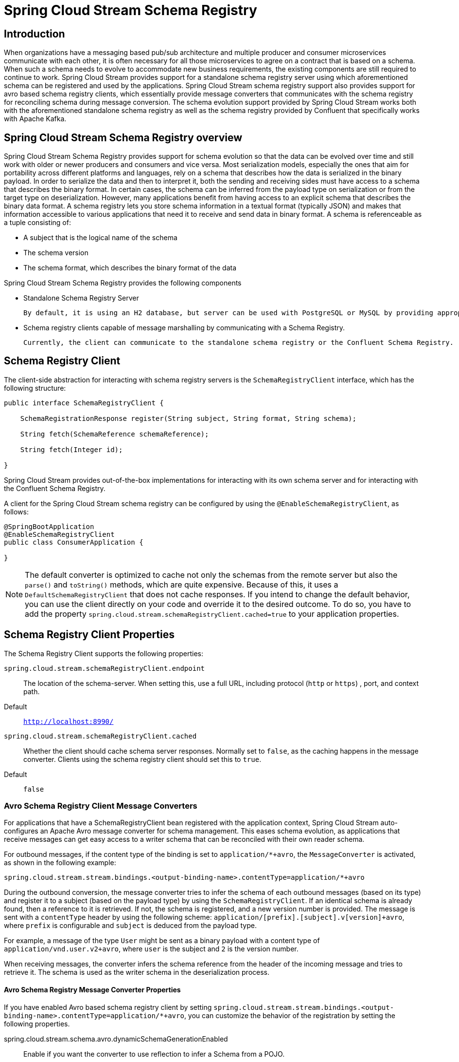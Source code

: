 [[spring-cloud-stream-schema-registry-reference]]
= Spring Cloud Stream Schema Registry

[[introduction]]
== Introduction

When organizations have a messaging based pub/sub architecture and multiple producer and consumer microservices communicate with each other, it is often necessary for all those microservices to agree on a contract that is based on a schema.
When such a schema needs to evolve to accommodate new business requirements, the existing components are still required to continue to work.
Spring Cloud Stream provides support for a standalone schema registry server using which aforementioned schema can be registered and used by the applications.
Spring Cloud Stream schema registry support also provides support for avro based schema registry clients, which essentially provide message converters that communicates with the schema registry for reconciling schema during message conversion.
The schema evolution support provided by Spring Cloud Stream works both with the aforementioned standalone schema registry as well as the schema registry provided by Confluent that specifically works with Apache Kafka.

[[spring-cloud-stream-schema-registry-overview]]
== Spring Cloud Stream Schema Registry overview

Spring Cloud Stream Schema Registry provides support for schema evolution so that the data can be evolved over time and still work with older or newer producers and consumers and vice versa.
Most serialization models, especially the ones that aim for portability across different platforms and languages, rely on a schema that describes how the data is serialized in the binary payload.
In order to serialize the data and then to interpret it, both the sending and receiving sides must have access to a schema that describes the binary format.
In certain cases, the schema can be inferred from the payload type on serialization or from the target type on deserialization.
However, many applications benefit from having access to an explicit schema that describes the binary data format.
A schema registry lets you store schema information in a textual format (typically JSON) and makes that information accessible to various applications that need it to receive and send data in binary format.
A schema is referenceable as a tuple consisting of:

* A subject that is the logical name of the schema

* The schema version

* The schema format, which describes the binary format of the data

Spring Cloud Stream Schema Registry provides the following components

* Standalone Schema Registry Server

  By default, it is using an H2 database, but server can be used with PostgreSQL or MySQL by providing appropriate datasource configuration.

* Schema registry clients capable of message marshalling by communicating with a Schema Registry.

  Currently, the client can communicate to the standalone schema registry or the Confluent Schema Registry.

[[schema-registry-client]]
== Schema Registry Client

The client-side abstraction for interacting with schema registry servers is the `SchemaRegistryClient` interface, which has the following structure:

[source,java]
----
public interface SchemaRegistryClient {

    SchemaRegistrationResponse register(String subject, String format, String schema);

    String fetch(SchemaReference schemaReference);

    String fetch(Integer id);

}
----

Spring Cloud Stream provides out-of-the-box implementations for interacting with its own schema server and for interacting with the Confluent Schema Registry.

A client for the Spring Cloud Stream schema registry can be configured by using the `@EnableSchemaRegistryClient`, as follows:

[source,java]
----
@SpringBootApplication
@EnableSchemaRegistryClient
public class ConsumerApplication {

}
----

NOTE: The default converter is optimized to cache not only the schemas from the remote server but also the `parse()` and `toString()` methods, which are quite expensive.
Because of this, it uses a `DefaultSchemaRegistryClient` that does not cache responses.
If you intend to change the default behavior, you can use the client directly on your code and override it to the desired outcome.
To do so, you have to add the property `spring.cloud.stream.schemaRegistryClient.cached=true` to your application properties.

[[schema-registry-client-properties]]
== Schema Registry Client Properties

The Schema Registry Client supports the following properties:

`spring.cloud.stream.schemaRegistryClient.endpoint`:: The location of the schema-server.
When setting this, use a full URL, including protocol (`http` or `https`) , port, and context path.
+
Default:: `http://localhost:8990/`
`spring.cloud.stream.schemaRegistryClient.cached`:: Whether the client should cache schema server responses.
Normally set to `false`, as the caching happens in the message converter.
Clients using the schema registry client should set this to `true`.
+
Default:: `false`

[[avro-schema-registry-client-message-converters]]
=== Avro Schema Registry Client Message Converters

For applications that have a SchemaRegistryClient bean registered with the application context, Spring Cloud Stream auto-configures an Apache Avro message converter for schema management.
This eases schema evolution, as applications that receive messages can get easy access to a writer schema that can be reconciled with their own reader schema.

For outbound messages, if the content type of the binding is set to `application/*+avro`, the `MessageConverter` is activated, as shown in the following example:

[source,properties]
----
spring.cloud.stream.stream.bindings.<output-binding-name>.contentType=application/*+avro
----

During the outbound conversion, the message converter tries to infer the schema of each outbound messages (based on its type) and register it to a subject (based on the payload type) by using the `SchemaRegistryClient`.
If an identical schema is already found, then a reference to it is retrieved.
If not, the schema is registered, and a new version number is provided.
The message is sent with a `contentType` header by using the following scheme: `application/[prefix].[subject].v[version]+avro`, where `prefix` is configurable and `subject` is deduced from the payload type.

For example, a message of the type `User` might be sent as a binary payload with a content type of `application/vnd.user.v2+avro`, where `user` is the subject and `2` is the version number.

When receiving messages, the converter infers the schema reference from the header of the incoming message and tries to retrieve it. The schema is used as the writer schema in the deserialization process.

[[avro-schema-registry-message-converter-properties]]
==== Avro Schema Registry Message Converter Properties

If you have enabled Avro based schema registry client by setting `spring.cloud.stream.stream.bindings.<output-binding-name>.contentType=application/*+avro`, you can customize the behavior of the registration by setting the following properties.

spring.cloud.stream.schema.avro.dynamicSchemaGenerationEnabled:: Enable if you want the converter to use reflection to infer a Schema from a POJO.
+
Default: `false`
+
spring.cloud.stream.schema.avro.readerSchema:: Avro compares schema versions by looking at a writer schema (origin payload) and a reader schema (your application payload). See the https://avro.apache.org/docs/1.11.1/spec.html[Avro documentation] for more information.
If set, this overrides any lookups at the schema server and uses the local schema as the reader schema.
Default: `null`
+
spring.cloud.stream.schema.avro.schemaLocations:: Registers any `.avsc` files listed in this property with the Schema Server.
+
Default: `empty`
+
spring.cloud.stream.schema.avro.prefix:: The prefix to be used on the Content-Type header.
+
Default: `vnd`
spring.cloud.stream.schema.avro.subjectNamingStrategy:: Determines the subject name used to register the Avro schema in the schema registry. Two implementations are available, `org.springframework.cloud.stream.schema.avro.DefaultSubjectNamingStrategy`, where the subject is the schema name, and `org.springframework.cloud.stream.schema.avro.QualifiedSubjectNamingStrategy`, which returns a fully qualified subject using the Avro schema namespace and name. Custom strategies can be created by implementing `org.springframework.cloud.stream.schema.avro.SubjectNamingStrategy`.
+
Default: `org.springframework.cloud.stream.schema.avro.DefaultSubjectNamingStrategy`
+
spring.cloud.stream.schema.avro.ignoreSchemaRegistryServer:: Ignore any schema registry communication. Useful for testing purposes so that when running a unit test, it does not unnecessarily try to connect to a Schema Registry server.
+
Default: `false`

[[apache-avro-message-converters]]
=== Apache Avro Message Converters

Spring Cloud Stream provides support for schema-based message converters through its `spring-cloud-stream-schema-registry-client` module.
Currently, the only serialization format supported out of the box for schema-based message converters is Apache Avro, with more formats to be added in future versions.

The `spring-cloud-stream-schema-registry-client` module contains two types of message converters that can be used for Apache Avro serialization:

* Converters that use the class information of the serialized or deserialized objects or a schema with a location known at startup.
* Converters that use a schema registry. They locate the schemas at runtime and dynamically register new schemas as domain objects evolve.

[[converters-with-schema-support]]
=== Converters with Schema Support

The `AvroSchemaMessageConverter` supports serializing and deserializing messages either by using a predefined schema or by using the schema information available in the class (either reflectively or contained in the `SpecificRecord`).
If you provide a custom converter, then the default AvroSchemaMessageConverter bean is not created.
The following example shows a custom converter:

To use custom converters, you can simply add it to the application context, optionally specifying one or more `MimeTypes` with which to associate it.
The default `MimeType` is `application/avro`.

If the target type of the conversion is a `GenericRecord`, a schema must be set.

The following example shows how to configure a converter in a sink application by registering the Apache Avro `MessageConverter` without a predefined schema.
In this example, note that the mime type value is `avro/bytes`, not the default `application/avro`.

[source,java]
----
@SpringBootApplication
public static class SinkApplication {

  //...

  @Bean
  public MessageConverter userMessageConverter() {
      return new AvroSchemaMessageConverter(MimeType.valueOf("avro/bytes"));
  }
}
----

Conversely, the following application registers a converter with a predefined schema (found on the classpath):

[source,java]
----
@SpringBootApplication
public static class SinkApplication {

  //...

  @Bean
  public MessageConverter userMessageConverter() {
      AvroSchemaMessageConverter converter = new AvroSchemaMessageConverter(MimeType.valueOf("avro/bytes"));
      converter.setSchemaLocation(new ClassPathResource("schemas/User.avro"));
      return converter;
  }
}
----

[[schema-registry-server]]
=== Schema Registry Server

Spring Cloud Stream provides a schema registry server implementation.
To use it, you can download latest `spring-cloud-stream-schema-registry-server` release and run it as standalone application:

[source,bash]
----
wget https://repo1.maven.org/maven2/org/springframework/cloud/spring-cloud-stream-schema-registry-server/4.0.3/spring-cloud-stream-schema-registry-server-4.0.3.jar
java -jar ./spring-cloud-stream-schema-registry-server-4.0.3.jar
----

[TIP]
====
You can embed the schema registry in your existing Spring Boot web application.
To do this, add the `spring-cloud-stream-schema-registry-core` artifact to your project and use the `@EnableSchemaRegistryServer` annotation, which adds the schema registry server REST controller to your application.
The following example shows a Spring Boot application that enables the schema registry:
[source,java]
----
@SpringBootApplication
@EnableSchemaRegistryServer
public class SchemaRegistryServerApplication {
public static void main(String[] args) {
SpringApplication.run(SchemaRegistryServerApplication.class, args);
}
}
----
====

The `spring.cloud.stream.schema.server.path` property can be used to control the root path of the schema server (especially when it is embedded in other applications).
The `spring.cloud.stream.schema.server.allowSchemaDeletion` boolean property enables the deletion of a schema. By default, this is disabled.

The schema registry server uses a relational database to store the schemas.
By default, it uses an embedded database.
You can customize the schema storage by using the http://docs.spring.io/spring-boot/docs/current-SNAPSHOT/reference/htmlsingle/#boot-features-sql[Spring Boot SQL database and JDBC configuration options].


[[schema-registry-server-api]]
== Schema Registry Server API

The Schema Registry Server API consists of the following operations:

* `POST /` -- see `xref:schema-registry/spring-cloud-stream-schema-registry.adoc#spring-cloud-stream-overview-registering-new-schema[Registering a New Schema]`
* `GET /\{subject\}/\{format\}/\{version\}` -- see `xref:schema-registry/spring-cloud-stream-schema-registry.adoc#spring-cloud-stream-overview-retrieve-schema-subject-format-version[Retrieving an Existing Schema by Subject, Format, and Version]`
* `GET /\{subject\}/\{format\}` -- see `xref:schema-registry/spring-cloud-stream-schema-registry.adoc#spring-cloud-stream-overview-retrieve-schema-subject-format[Retrieving an Existing Schema by Subject and Format]`
* `GET /schemas/\{id\}` -- see `xref:schema-registry/spring-cloud-stream-schema-registry.adoc#spring-cloud-stream-overview-retrieve-schema-id[Retrieving an Existing Schema by ID]`
* `DELETE /\{subject\}/\{format\}/\{version\}` -- see `xref:schema-registry/spring-cloud-stream-schema-registry.adoc#spring-cloud-stream-overview-deleting-schema-subject-format-version[Deleting a Schema by Subject, Format, and Version]`
* `DELETE /schemas/\{id\}` -- see `xref:schema-registry/spring-cloud-stream-schema-registry.adoc#spring-cloud-stream-overview-deleting-schema-id[Deleting a Schema by ID]`
* `DELETE /\{subject\}` -- see `xref:schema-registry/spring-cloud-stream-schema-registry.adoc#spring-cloud-stream-overview-deleting-schema-subject[Deleting a Schema by Subject]`

[[spring-cloud-stream-overview-registering-new-schema]]
== Registering a New Schema

To register a new schema, send a `POST` request to the `/` endpoint.

The `/` accepts a JSON payload  with the following fields:

*   `subject`: The schema subject
*   `format`: The schema format
*   `definition`: The schema definition

Its response is a schema object in JSON, with the following fields:

*   `id`: The schema ID
*   `subject`: The schema subject
*   `format`: The schema format
*   `version`: The schema version
*   `definition`: The schema definition

[[spring-cloud-stream-overview-retrieve-schema-subject-format-version]]
== Retrieving an Existing Schema by Subject, Format, and Version

To retrieve an existing schema by subject, format, and version, send `GET` request to the `\{subject\}/\{format\}/\{version\}` endpoint.

Its response is a schema object in JSON, with the following fields:

*   `id`: The schema ID
*   `subject`: The schema subject
*   `format`: The schema format
*   `version`: The schema version
*   `definition`: The schema definition

[[spring-cloud-stream-overview-retrieve-schema-subject-format]]
== Retrieving an Existing Schema by Subject and Format

To retrieve an existing schema by subject and format, send a `GET` request to the `/subject/format` endpoint.

Its response is a list of schemas with each schema object in JSON, with the following fields:

*   `id`: The schema ID
*   `subject`: The schema subject
*   `format`: The schema format
*   `version`: The schema version
*   `definition`: The schema definition

[[spring-cloud-stream-overview-retrieve-schema-id]]
== Retrieving an Existing Schema by ID

To retrieve a schema by its ID, send a `GET` request to the `/schemas/\{id\}` endpoint.

Its response is a schema object in JSON, with the following fields:

*   `id`: The schema ID
*   `subject`: The schema subject
*   `format`: The schema format
*   `version`: The schema version
*   `definition`: The schema definition

[[spring-cloud-stream-overview-deleting-schema-subject-format-version]]
== Deleting a Schema by Subject, Format, and Version

To delete a schema identified by its subject, format, and version, send a `DELETE` request to the `\{subject\}/\{format\}/\{version\}` endpoint.

[[spring-cloud-stream-overview-deleting-schema-id]]
== Deleting a Schema by ID

To delete a schema by its ID, send a `DELETE` request to the `/schemas/\{id\}` endpoint.

[[spring-cloud-stream-overview-deleting-schema-subject]]
== Deleting a Schema by Subject
`DELETE /\{subject\}`

Delete existing schemas by their subject.

NOTE: This note applies to users of Spring Cloud Stream 1.1.0.RELEASE only.
Spring Cloud Stream 1.1.0.RELEASE used the table name, `schema`, for storing `Schema` objects. `Schema` is a keyword in a number of database implementations.
To avoid any conflicts in the future, starting with 1.1.1.RELEASE, we have opted for the name `SCHEMA_REPOSITORY` for the storage table.
Any Spring Cloud Stream 1.1.0.RELEASE users who upgrade should migrate their existing schemas to the new table before upgrading.

[[using-confluent-s-schema-registry]]
== Using Confluent's Schema Registry

The default configuration creates a `DefaultSchemaRegistryClient` bean.
If you want to use the Confluent schema registry, you need to create a bean of type `ConfluentSchemaRegistryClient`, which supersedes the one configured by default by the framework. The following example shows how to create such a bean:

[source,java]
----
@Bean
public SchemaRegistryClient schemaRegistryClient(@Value("${spring.cloud.stream.schemaRegistryClient.endpoint}") String endpoint){
  ConfluentSchemaRegistryClient client = new ConfluentSchemaRegistryClient();
  client.setEndpoint(endpoint);
  return client;
}
----
NOTE: The ConfluentSchemaRegistryClient is tested against Confluent platform version 4.0.0.

[[schema-registration-and-resolution]]
== Schema Registration and Resolution

To better understand how Spring Cloud Stream registers and resolves new schemas and its use of Avro schema comparison features, we provide two separate subsections:

* `xref:schema-registry/spring-cloud-stream-schema-registry.adoc#spring-cloud-stream-overview-schema-registration-process[Schema Registration Process (Serialization)]`
* `xref:schema-registry/spring-cloud-stream-schema-registry.adoc#spring-cloud-stream-overview-schema-resolution-process[Schema Resolution Process (Deserialization)]`

[[spring-cloud-stream-overview-schema-registration-process]]
== Schema Registration Process (Serialization)

The first part of the registration process is extracting a schema from the payload that is being sent over a channel.
Avro types such as `SpecificRecord` or `GenericRecord` already contain a schema, which can be retrieved immediately from the instance.
In the case of POJOs, a schema is inferred if the `spring.cloud.stream.schema.avro.dynamicSchemaGenerationEnabled` property is set to `true` (the default).

// .Schema Writer Resolution Process
// image::{github-raw}/docs/src/main/asciidoc/images/schema_resolution.png[width=800,scaledwidth="75%",align="center"]

Ones a schema is obtained, the converter loads its metadata (version) from the remote server.
First, it queries a local cache. If no result is found, it submits the data to the server, which replies with versioning information.
The converter always caches the results to avoid the overhead of querying the Schema Server for every new message that needs to be serialized.

// .Schema Registration Process
// image::{github-raw}/docs/src/main/asciidoc/images/registration.png[width=800,scaledwidth="75%",align="center"]

With the schema version information, the converter sets the `contentType` header of the message to carry the version information -- for example: `application/vnd.user.v1+avro`.

[[spring-cloud-stream-overview-schema-resolution-process]]
== Schema Resolution Process (Deserialization)

When reading messages that contain version information (that is, a `contentType` header with a scheme like the one described under `xref:schema-registry/spring-cloud-stream-schema-registry.adoc#spring-cloud-stream-overview-schema-registration-process[Schema Registration Process (Serialization)]`, the converter queries the Schema server to fetch the writer schema of the message.
Once it has found the correct schema of the incoming message, it retrieves the reader schema and, by using Avro's schema resolution support, reads it into the reader definition (setting defaults and any missing properties).

// .Schema Reading Resolution Process
// image::{github-raw}/docs/src/main/asciidoc/images/schema_reading.png[width=800,scaledwidth="75%",align="center"]

NOTE: You should understand the difference between a writer schema (the application that wrote the message) and a reader schema (the receiving application).
We suggest taking a moment to read https://avro.apache.org/docs/1.7.6/spec.html[the Avro terminology] and understand the process.
Spring Cloud Stream always fetches the writer schema to determine how to read a message.
If you want to get Avro's schema evolution support working, you need to make sure that a `readerSchema` was properly set for your application.
